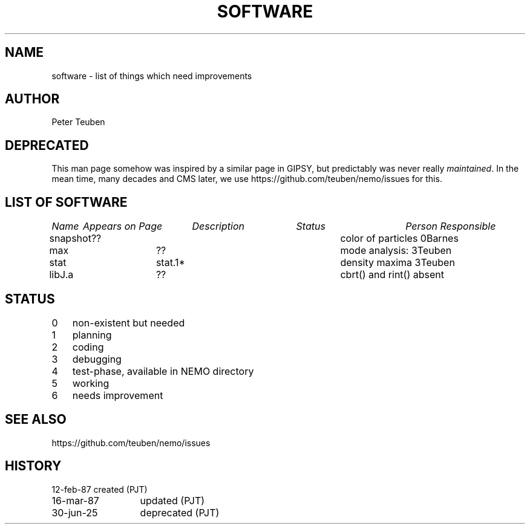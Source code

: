 .TH SOFTWARE 8NEMO "3 June 1988"

.SH "NAME"
software \- list of things which need improvements

.SH "AUTHOR"
Peter Teuben

.SH "DEPRECATED"
This man page somehow was inspired by a similar page in GIPSY, but
predictably was never really \fImaintained\fP. In the mean time,
many decades and CMS later, we use https://github.com/teuben/nemo/issues
for this.

.SH "LIST OF SOFTWARE"
.nf
.ta \w'vtimes'u+6n +\w'vtimes'u+10n +\w'vtimes'u+10n +\w'vtimes'u+10n
\fIName\fP	\fIAppears on Page\fP	\fIDescription\fP	\fIStatus\fP	\fIPerson Responsible\fP
.ta +1.0i +1.0i +2.5i +0.4i	
.sp 5p
snapshot	??        	color of particles      	0	Barnes
max        	??          	mode analysis:            	3	Teuben
stat       	stat.1*   	density maxima           	3	Teuben
libJ.a		??       	cbrt() and rint() absent
.fi

.SH "STATUS"
.nf
.ta +1.0i
0	non-existent but needed
1	planning
2	coding
3	debugging
4	test-phase, available in NEMO directory
5	working
6	needs improvement
.fi

.SH "SEE ALSO"
.nf
https://github.com/teuben/nemo/issues
.fi

.SH "HISTORY"
.nf
.ta +2.0i
12-feb-87	created (PJT)
16-mar-87	updated (PJT)
30-jun-25	deprecated (PJT)
